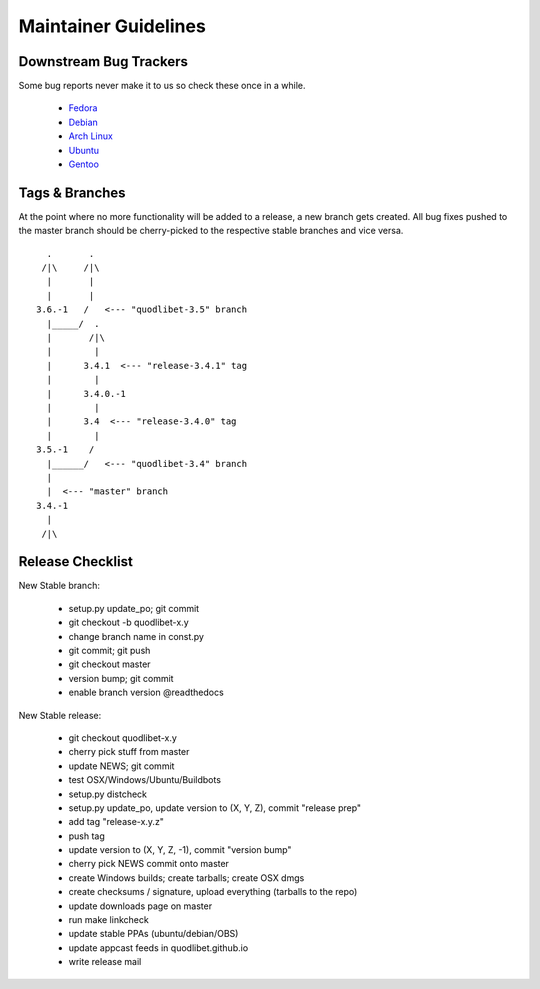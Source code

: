 =====================
Maintainer Guidelines
=====================


Downstream Bug Trackers
-----------------------

Some bug reports never make it to us so check these once in a while.

  * `Fedora <https://apps.fedoraproject.org/packages/quodlibet/bugs>`_
  * `Debian <http://bugs.debian.org/cgi-bin/pkgreport.cgi?pkg=quodlibet>`_
  * `Arch Linux <https://bugs.archlinux.org/?project=1&string=quodlibet>`_
  * `Ubuntu <https://launchpad.net/ubuntu/+source/quodlibet/+bugs>`_
  * `Gentoo <https://bugs.gentoo.org/buglist.cgi?quicksearch=media-sound%2Fquodlibet>`_


Tags & Branches
---------------

At the point where no more functionality will be added to a release, a
new branch gets created. All bug fixes pushed to the master branch should
be cherry-picked to the respective stable branches and vice versa.

::

      .       .
     /|\     /|\
      |       |
      |       |
    3.6.-1   /   <--- "quodlibet-3.5" branch
      |_____/  .
      |       /|\
      |        |
      |      3.4.1  <--- "release-3.4.1" tag
      |        |
      |      3.4.0.-1
      |        |
      |      3.4  <--- "release-3.4.0" tag
      |        |
    3.5.-1    /
      |______/   <--- "quodlibet-3.4" branch
      |
      |  <--- "master" branch
    3.4.-1
      |
     /|\


Release Checklist
-----------------

New Stable branch:

    * setup.py update_po; git commit
    * git checkout -b quodlibet-x.y
    * change branch name in const.py
    * git commit; git push
    * git checkout master
    * version bump; git commit
    * enable branch version @readthedocs

New Stable release:

    * git checkout quodlibet-x.y
    * cherry pick stuff from master
    * update NEWS; git commit
    * test OSX/Windows/Ubuntu/Buildbots
    * setup.py distcheck
    * setup.py update_po, update version to (X, Y, Z), commit "release prep"
    * add tag "release-x.y.z"
    * push tag
    * update version to (X, Y, Z, -1), commit "version bump"
    * cherry pick NEWS commit onto master
    * create Windows builds; create tarballs; create OSX dmgs
    * create checksums / signature, upload everything (tarballs to the repo)
    * update downloads page on master
    * run make linkcheck
    * update stable PPAs (ubuntu/debian/OBS)
    * update appcast feeds in quodlibet.github.io
    * write release mail
